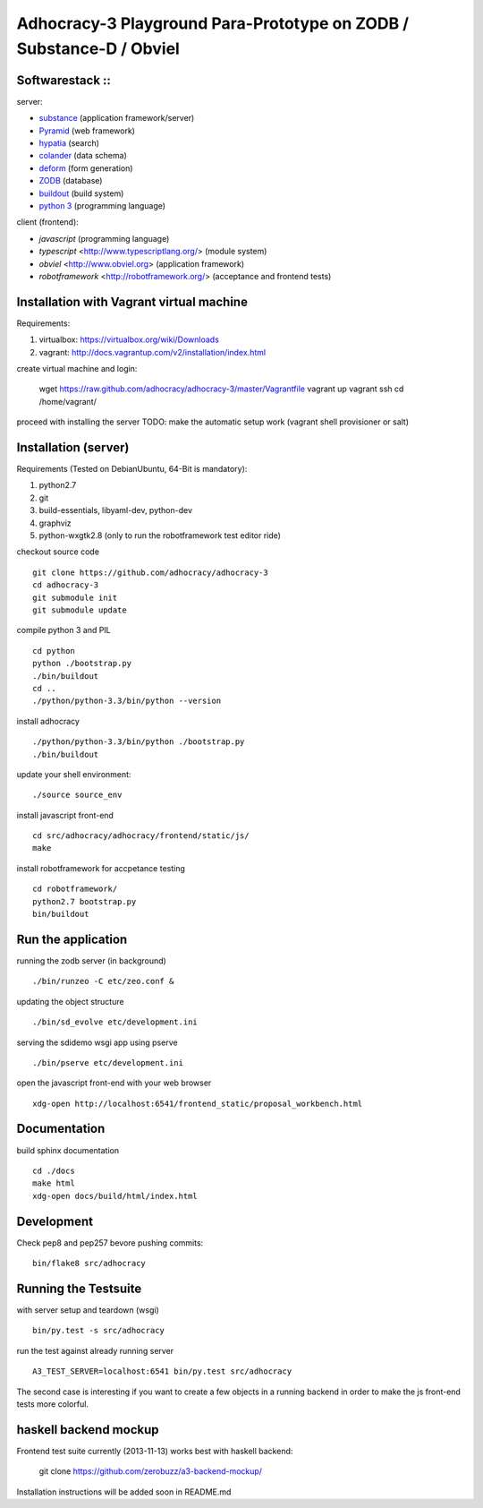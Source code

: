 
Adhocracy-3 Playground Para-Prototype on ZODB / Substance-D / Obviel
====================================================================

Softwarestack ::
----------------

server:

- `substance <http://docs.pylonsproject.org/projects/substanced/en/latest>`_ (application framework/server)

- `Pyramid <http://pylonsproject.org>`_  (web framework)

- `hypatia <https://github.com/Pylons/hypatia>`_ (search)

- `colander <http://docs.pylonsproject.org/projects/colander/en/latest/>`_ (data schema)

- `deform <http://docs.pylonsproject.org/projects/deform/en/latest/>`_ (form generation)

- `ZODB <http://zodb.org>`_ (database)

- `buildout <http://www.buildout.org/en/latest/>`_ (build system)

- `python 3 <http://www.python.org>`_ (programming language)

client (frontend):

- `javascript` (programming language)

- `typescript` <http://www.typescriptlang.org/> (module system)

- `obviel` <http://www.obviel.org> (application framework)

- `robotframework` <http://robotframework.org/> (acceptance and frontend tests)

Installation with Vagrant virtual machine
-----------------------------------------

Requirements:

1. virtualbox: https://virtualbox.org/wiki/Downloads
2. vagrant: http://docs.vagrantup.com/v2/installation/index.html

create virtual machine and login:

    wget https://raw.github.com/adhocracy/adhocracy-3/master/Vagrantfile
    vagrant up
    vagrant ssh
    cd /home/vagrant/

proceed with installing the server
TODO: make the automatic setup work (vagrant shell provisioner or salt)


Installation (server)
---------------------

Requirements (Tested on Debian\Ubuntu,  64-Bit is mandatory):

1. python2.7
2. git
3. build-essentials, libyaml-dev, python-dev
4. graphviz
5. python-wxgtk2.8 (only to run the robotframework test editor ride)

checkout source code ::

    git clone https://github.com/adhocracy/adhocracy-3
    cd adhocracy-3
    git submodule init
    git submodule update

compile python 3 and PIL ::

    cd python
    python ./bootstrap.py
    ./bin/buildout
    cd ..
    ./python/python-3.3/bin/python --version

install adhocracy ::

    ./python/python-3.3/bin/python ./bootstrap.py
    ./bin/buildout

update your shell environment::

    ./source source_env

install javascript front-end ::

    cd src/adhocracy/adhocracy/frontend/static/js/
    make

install robotframework for accpetance testing ::

    cd robotframework/
    python2.7 bootstrap.py
    bin/buildout


Run the application
-------------------

running the zodb server (in background) ::

    ./bin/runzeo -C etc/zeo.conf &

updating the object structure ::

    ./bin/sd_evolve etc/development.ini

serving the sdidemo wsgi app using pserve ::

    ./bin/pserve etc/development.ini

open the javascript front-end with your web browser ::

    xdg-open http://localhost:6541/frontend_static/proposal_workbench.html


Documentation
-------------

build sphinx documentation ::

    cd ./docs
    make html
    xdg-open docs/build/html/index.html


Development
-----------

Check pep8 and pep257 bevore pushing commits::

    bin/flake8 src/adhocracy


Running the Testsuite
---------------------

with server setup and teardown (wsgi) ::

    bin/py.test -s src/adhocracy

run the test against already running server ::

    A3_TEST_SERVER=localhost:6541 bin/py.test src/adhocracy

The second case is interesting if you want to create a few objects in
a running backend in order to make the js front-end tests more
colorful.


haskell backend mockup
----------------------

Frontend test suite currently (2013-11-13) works best with haskell
backend:

    git clone https://github.com/zerobuzz/a3-backend-mockup/

Installation instructions will be added soon in README.md



